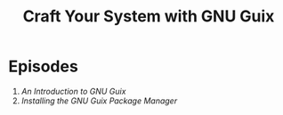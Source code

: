 #+title: Craft Your System with GNU Guix

* Episodes

1. [[introduction/][An Introduction to GNU Guix]]
2. [[installing-the-package-manager/][Installing the GNU Guix Package Manager]]
